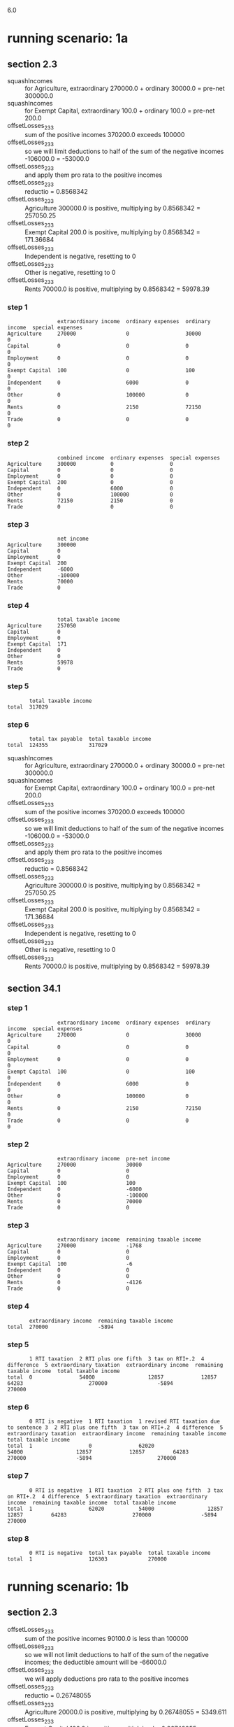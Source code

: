 6.0
* running scenario: 1a
** section 2.3
- squashIncomes :: for Agriculture, extraordinary 270000.0 + ordinary 30000.0 = pre-net 300000.0
- squashIncomes :: for Exempt Capital, extraordinary 100.0 + ordinary 100.0 = pre-net 200.0
- offsetLosses_2_3_3 :: sum of the positive incomes 370200.0 exceeds 100000
- offsetLosses_2_3_3 :: so we will limit deductions to half of the sum of the negative incomes -106000.0 = -53000.0
- offsetLosses_2_3_3 :: and apply them pro rata to the positive incomes
- offsetLosses_2_3_3 :: reductio = 0.8568342
- offsetLosses_2_3_3 :: Agriculture 300000.0 is positive, multiplying by 0.8568342 = 257050.25
- offsetLosses_2_3_3 :: Exempt Capital 200.0 is positive, multiplying by 0.8568342 = 171.36684
- offsetLosses_2_3_3 :: Independent is negative, resetting to 0
- offsetLosses_2_3_3 :: Other is negative, resetting to 0
- offsetLosses_2_3_3 :: Rents 70000.0 is positive, multiplying by 0.8568342 = 59978.39
*** step 1

#+begin_example
                extraordinary income  ordinary expenses  ordinary income  special expenses
Agriculture     270000                0                  30000            0               
Capital         0                     0                  0                0               
Employment      0                     0                  0                0               
Exempt Capital  100                   0                  100              0               
Independent     0                     6000               0                0               
Other           0                     100000             0                0               
Rents           0                     2150               72150            0               
Trade           0                     0                  0                0               
#+end_example

*** step 2

#+begin_example
                combined income  ordinary expenses  special expenses
Agriculture     300000           0                  0               
Capital         0                0                  0               
Employment      0                0                  0               
Exempt Capital  200              0                  0               
Independent     0                6000               0               
Other           0                100000             0               
Rents           72150            2150               0               
Trade           0                0                  0               
#+end_example

*** step 3

#+begin_example
                net income
Agriculture     300000    
Capital         0         
Employment      0         
Exempt Capital  200       
Independent     -6000     
Other           -100000   
Rents           70000     
Trade           0         
#+end_example

*** step 4

#+begin_example
                total taxable income
Agriculture     257050              
Capital         0                   
Employment      0                   
Exempt Capital  171                 
Independent     0                   
Other           0                   
Rents           59978               
Trade           0                   
#+end_example

*** step 5

#+begin_example
       total taxable income
total  317029              
#+end_example

*** step 6

#+begin_example
       total tax payable  total taxable income
total  124355             317029              
#+end_example

- squashIncomes :: for Agriculture, extraordinary 270000.0 + ordinary 30000.0 = pre-net 300000.0
- squashIncomes :: for Exempt Capital, extraordinary 100.0 + ordinary 100.0 = pre-net 200.0
- offsetLosses_2_3_3 :: sum of the positive incomes 370200.0 exceeds 100000
- offsetLosses_2_3_3 :: so we will limit deductions to half of the sum of the negative incomes -106000.0 = -53000.0
- offsetLosses_2_3_3 :: and apply them pro rata to the positive incomes
- offsetLosses_2_3_3 :: reductio = 0.8568342
- offsetLosses_2_3_3 :: Agriculture 300000.0 is positive, multiplying by 0.8568342 = 257050.25
- offsetLosses_2_3_3 :: Exempt Capital 200.0 is positive, multiplying by 0.8568342 = 171.36684
- offsetLosses_2_3_3 :: Independent is negative, resetting to 0
- offsetLosses_2_3_3 :: Other is negative, resetting to 0
- offsetLosses_2_3_3 :: Rents 70000.0 is positive, multiplying by 0.8568342 = 59978.39

** section 34.1
*** step 1

#+begin_example
                extraordinary income  ordinary expenses  ordinary income  special expenses
Agriculture     270000                0                  30000            0               
Capital         0                     0                  0                0               
Employment      0                     0                  0                0               
Exempt Capital  100                   0                  100              0               
Independent     0                     6000               0                0               
Other           0                     100000             0                0               
Rents           0                     2150               72150            0               
Trade           0                     0                  0                0               
#+end_example

*** step 2

#+begin_example
                extraordinary income  pre-net income
Agriculture     270000                30000         
Capital         0                     0             
Employment      0                     0             
Exempt Capital  100                   100           
Independent     0                     -6000         
Other           0                     -100000       
Rents           0                     70000         
Trade           0                     0             
#+end_example

*** step 3

#+begin_example
                extraordinary income  remaining taxable income
Agriculture     270000                -1768                   
Capital         0                     0                       
Employment      0                     0                       
Exempt Capital  100                   -6                      
Independent     0                     0                       
Other           0                     0                       
Rents           0                     -4126                   
Trade           0                     0                       
#+end_example

*** step 4

#+begin_example
       extraordinary income  remaining taxable income
total  270000                -5894                   
#+end_example

*** step 5

#+begin_example
       1 RTI taxation  2 RTI plus one fifth  3 tax on RTI+.2  4 difference  5 extraordinary taxation  extraordinary income  remaining taxable income  total taxable income
total  0               54000                 12857            12857         64283                     270000                -5894                     270000              
#+end_example

*** step 6

#+begin_example
       0 RTI is negative  1 RTI taxation  1 revised RTI taxation due to sentence 3  2 RTI plus one fifth  3 tax on RTI+.2  4 difference  5 extraordinary taxation  extraordinary income  remaining taxable income  total taxable income
total  1                  0               62020                                     54000                 12857            12857         64283                     270000                -5894                     270000              
#+end_example

*** step 7

#+begin_example
       0 RTI is negative  1 RTI taxation  2 RTI plus one fifth  3 tax on RTI+.2  4 difference  5 extraordinary taxation  extraordinary income  remaining taxable income  total taxable income
total  1                  62020           54000                 12857            12857         64283                     270000                -5894                     270000              
#+end_example

*** step 8

#+begin_example
       0 RTI is negative  total tax payable  total taxable income
total  1                  126303             270000              
#+end_example


* running scenario: 1b
** section 2.3
- offsetLosses_2_3_3 :: sum of the positive incomes 90100.0 is less than 100000
- offsetLosses_2_3_3 :: so we will not limit deductions to half of the sum of the negative incomes; the deductible amount will be -66000.0
- offsetLosses_2_3_3 :: we will apply deductions pro rata to the positive incomes
- offsetLosses_2_3_3 :: reductio = 0.26748055
- offsetLosses_2_3_3 :: Agriculture 20000.0 is positive, multiplying by 0.26748055 = 5349.611
- offsetLosses_2_3_3 :: Exempt Capital 100.0 is positive, multiplying by 0.26748055 = 26.748055
- offsetLosses_2_3_3 :: Independent is negative, resetting to 0
- offsetLosses_2_3_3 :: Other is negative, resetting to 0
- offsetLosses_2_3_3 :: Rents 70000.0 is positive, multiplying by 0.26748055 = 18723.639
*** step 1

#+begin_example
                extraordinary income  ordinary expenses  ordinary income  special expenses
Agriculture     0                     0                  20000            0               
Capital         0                     0                  0                0               
Employment      0                     0                  0                0               
Exempt Capital  0                     0                  100              0               
Independent     0                     6000               0                0               
Other           0                     60000              0                0               
Rents           0                     2150               72150            0               
Trade           0                     0                  0                0               
#+end_example

*** step 2

#+begin_example
                combined income  ordinary expenses  special expenses
Agriculture     20000            0                  0               
Capital         0                0                  0               
Employment      0                0                  0               
Exempt Capital  100              0                  0               
Independent     0                6000               0               
Other           0                60000              0               
Rents           72150            2150               0               
Trade           0                0                  0               
#+end_example

*** step 3

#+begin_example
                net income
Agriculture     20000     
Capital         0         
Employment      0         
Exempt Capital  100       
Independent     -6000     
Other           -60000    
Rents           70000     
Trade           0         
#+end_example

*** step 4

#+begin_example
                total taxable income
Agriculture     5350                
Capital         0                   
Employment      0                   
Exempt Capital  27                  
Independent     0                   
Other           0                   
Rents           18724               
Trade           0                   
#+end_example

*** step 5

#+begin_example
       total taxable income
total  24073               
#+end_example

*** step 6

#+begin_example
       total tax payable  total taxable income
total  3027               24073               
#+end_example

- offsetLosses_2_3_3 :: sum of the positive incomes 90100.0 is less than 100000
- offsetLosses_2_3_3 :: so we will not limit deductions to half of the sum of the negative incomes; the deductible amount will be -66000.0
- offsetLosses_2_3_3 :: we will apply deductions pro rata to the positive incomes
- offsetLosses_2_3_3 :: reductio = 0.26748055
- offsetLosses_2_3_3 :: Agriculture 20000.0 is positive, multiplying by 0.26748055 = 5349.611
- offsetLosses_2_3_3 :: Exempt Capital 100.0 is positive, multiplying by 0.26748055 = 26.748055
- offsetLosses_2_3_3 :: Independent is negative, resetting to 0
- offsetLosses_2_3_3 :: Other is negative, resetting to 0
- offsetLosses_2_3_3 :: Rents 70000.0 is positive, multiplying by 0.26748055 = 18723.639

** section 34.1
*** step 1

#+begin_example
                extraordinary income  ordinary expenses  ordinary income  special expenses
Agriculture     0                     0                  20000            0               
Capital         0                     0                  0                0               
Employment      0                     0                  0                0               
Exempt Capital  0                     0                  100              0               
Independent     0                     6000               0                0               
Other           0                     60000              0                0               
Rents           0                     2150               72150            0               
Trade           0                     0                  0                0               
#+end_example

*** step 2

#+begin_example
                extraordinary income  pre-net income
Agriculture     0                     20000         
Capital         0                     0             
Employment      0                     0             
Exempt Capital  0                     100           
Independent     0                     -6000         
Other           0                     -60000        
Rents           0                     70000         
Trade           0                     0             
#+end_example

*** step 3

#+begin_example
                extraordinary income  remaining taxable income
Agriculture     0                     5350                    
Capital         0                     0                       
Employment      0                     0                       
Exempt Capital  0                     27                      
Independent     0                     0                       
Other           0                     0                       
Rents           0                     18724                   
Trade           0                     0                       
#+end_example

*** step 4

#+begin_example
       extraordinary income  remaining taxable income
total  0                     24073                   
#+end_example

*** step 5

#+begin_example
       1 RTI taxation  2 RTI plus one fifth  3 tax on RTI+.2  4 difference  5 extraordinary taxation  extraordinary income  remaining taxable income  total taxable income
total  3027            24073                 3027             0             0                         0                     24073                     24073               
#+end_example

*** step 6

#+begin_example
       1 RTI taxation  2 RTI plus one fifth  3 tax on RTI+.2  4 difference  5 extraordinary taxation  extraordinary income  remaining taxable income  total taxable income
total  3027            24073                 3027             0             0                         0                     24073                     24073               
#+end_example

*** step 7

#+begin_example
       1 RTI taxation  2 RTI plus one fifth  3 tax on RTI+.2  4 difference  5 extraordinary taxation  extraordinary income  remaining taxable income  total taxable income
total  3027            24073                 3027             0             0                         0                     24073                     24073               
#+end_example

*** step 8

#+begin_example
       total tax payable  total taxable income
total  3027               24073               
#+end_example


* running scenario: 2
** section 2.3
- squashIncomes :: for Agriculture, extraordinary 270000.0 + ordinary 30000.0 = pre-net 300000.0
- squashIncomes :: for Exempt Capital, extraordinary 100.0 + ordinary 100.0 = pre-net 200.0
- offsetLosses_2_3_3 :: sum of the positive incomes 370200.0 exceeds 100000
- offsetLosses_2_3_3 :: so we will limit deductions to half of the sum of the negative incomes -6000.0 = -3000.0
- offsetLosses_2_3_3 :: and apply them pro rata to the positive incomes
- offsetLosses_2_3_3 :: reductio = 0.9918963
- offsetLosses_2_3_3 :: Agriculture 300000.0 is positive, multiplying by 0.9918963 = 297568.88
- offsetLosses_2_3_3 :: Exempt Capital 200.0 is positive, multiplying by 0.9918963 = 198.37926
- offsetLosses_2_3_3 :: Independent is negative, resetting to 0
- offsetLosses_2_3_3 :: Rents 70000.0 is positive, multiplying by 0.9918963 = 69432.74
*** step 1

#+begin_example
                extraordinary income  ordinary expenses  ordinary income  special expenses
Agriculture     270000                0                  30000            0               
Capital         0                     0                  0                0               
Employment      0                     0                  0                0               
Exempt Capital  100                   0                  100              0               
Independent     0                     6000               0                0               
Other           0                     0                  0                0               
Rents           0                     2150               72150            0               
Trade           0                     0                  0                0               
#+end_example

*** step 2

#+begin_example
                combined income  ordinary expenses  special expenses
Agriculture     300000           0                  0               
Capital         0                0                  0               
Employment      0                0                  0               
Exempt Capital  200              0                  0               
Independent     0                6000               0               
Other           0                0                  0               
Rents           72150            2150               0               
Trade           0                0                  0               
#+end_example

*** step 3

#+begin_example
                net income
Agriculture     300000    
Capital         0         
Employment      0         
Exempt Capital  200       
Independent     -6000     
Other           0         
Rents           70000     
Trade           0         
#+end_example

*** step 4

#+begin_example
                total taxable income
Agriculture     297569              
Capital         0                   
Employment      0                   
Exempt Capital  198                 
Independent     0                   
Other           0                   
Rents           69433               
Trade           0                   
#+end_example

*** step 5

#+begin_example
       total taxable income
total  367002              
#+end_example

*** step 6

#+begin_example
       total tax payable  total taxable income
total  146843             367002              
#+end_example

- squashIncomes :: for Agriculture, extraordinary 270000.0 + ordinary 30000.0 = pre-net 300000.0
- squashIncomes :: for Exempt Capital, extraordinary 100.0 + ordinary 100.0 = pre-net 200.0
- offsetLosses_2_3_3 :: sum of the positive incomes 370200.0 exceeds 100000
- offsetLosses_2_3_3 :: so we will limit deductions to half of the sum of the negative incomes -6000.0 = -3000.0
- offsetLosses_2_3_3 :: and apply them pro rata to the positive incomes
- offsetLosses_2_3_3 :: reductio = 0.9918963
- offsetLosses_2_3_3 :: Agriculture 300000.0 is positive, multiplying by 0.9918963 = 297568.88
- offsetLosses_2_3_3 :: Exempt Capital 200.0 is positive, multiplying by 0.9918963 = 198.37926
- offsetLosses_2_3_3 :: Independent is negative, resetting to 0
- offsetLosses_2_3_3 :: Rents 70000.0 is positive, multiplying by 0.9918963 = 69432.74

** section 34.1
*** step 1

#+begin_example
                extraordinary income  ordinary expenses  ordinary income  special expenses
Agriculture     270000                0                  30000            0               
Capital         0                     0                  0                0               
Employment      0                     0                  0                0               
Exempt Capital  100                   0                  100              0               
Independent     0                     6000               0                0               
Other           0                     0                  0                0               
Rents           0                     2150               72150            0               
Trade           0                     0                  0                0               
#+end_example

*** step 2

#+begin_example
                extraordinary income  pre-net income
Agriculture     270000                30000         
Capital         0                     0             
Employment      0                     0             
Exempt Capital  100                   100           
Independent     0                     -6000         
Other           0                     0             
Rents           0                     70000         
Trade           0                     0             
#+end_example

*** step 3

#+begin_example
                extraordinary income  remaining taxable income
Agriculture     270000                28202                   
Capital         0                     0                       
Employment      0                     0                       
Exempt Capital  100                   94                      
Independent     0                     0                       
Other           0                     0                       
Rents           0                     65804                   
Trade           0                     0                       
#+end_example

*** step 4

#+begin_example
       extraordinary income  remaining taxable income
total  270000                94006                   
#+end_example

*** step 5

#+begin_example
       1 RTI taxation  2 RTI plus one fifth  3 tax on RTI+.2  4 difference  5 extraordinary taxation  extraordinary income  remaining taxable income  total taxable income
total  29510           148006                52190            22680         113400                    270000                94006                     364006              
#+end_example

*** step 6

#+begin_example
       1 RTI taxation  2 RTI plus one fifth  3 tax on RTI+.2  4 difference  5 extraordinary taxation  extraordinary income  remaining taxable income  total taxable income
total  29510           148006                52190            22680         113400                    270000                94006                     364006              
#+end_example

*** step 7

#+begin_example
       1 RTI taxation  2 RTI plus one fifth  3 tax on RTI+.2  4 difference  5 extraordinary taxation  extraordinary income  remaining taxable income  total taxable income
total  29510           148006                52190            22680         113400                    270000                94006                     364006              
#+end_example

*** step 8

#+begin_example
       total tax payable  total taxable income
total  142910             364006              
#+end_example


* running scenario: test case 1
** section 2.3
- squashIncomes :: for Rents, extraordinary 25000.0 + ordinary 47150.0 = pre-net 72150.0
- offsetLosses_2_3_3 :: sum of the positive incomes 72150.0 is less than 100000
- offsetLosses_2_3_3 :: so we will not limit deductions to half of the sum of the negative incomes; the deductible amount will be 0.0
- offsetLosses_2_3_3 :: we will apply deductions pro rata to the positive incomes
- offsetLosses_2_3_3 :: reductio = 1.0
- offsetLosses_2_3_3 :: Rents 72150.0 is positive, multiplying by 1.0 = 72150.0
*** step 1

#+begin_example
                extraordinary income  ordinary expenses  ordinary income  special expenses
Agriculture     0                     0                  0                0               
Capital         0                     0                  0                0               
Employment      0                     0                  0                0               
Exempt Capital  0                     0                  0                0               
Independent     0                     0                  0                0               
Other           0                     0                  0                0               
Rents           25000                 0                  47150            0               
Trade           0                     0                  0                0               
#+end_example

*** step 2

#+begin_example
                combined income  ordinary expenses  special expenses
Agriculture     0                0                  0               
Capital         0                0                  0               
Employment      0                0                  0               
Exempt Capital  0                0                  0               
Independent     0                0                  0               
Other           0                0                  0               
Rents           72150            0                  0               
Trade           0                0                  0               
#+end_example

*** step 3

#+begin_example
                net income
Agriculture     0         
Capital         0         
Employment      0         
Exempt Capital  0         
Independent     0         
Other           0         
Rents           72150     
Trade           0         
#+end_example

*** step 4

#+begin_example
                total taxable income
Agriculture     0                   
Capital         0                   
Employment      0                   
Exempt Capital  0                   
Independent     0                   
Other           0                   
Rents           72150               
Trade           0                   
#+end_example

*** step 5

#+begin_example
       total taxable income
total  72150               
#+end_example

*** step 6

#+begin_example
       total tax payable  total taxable income
total  20330              72150               
#+end_example

- squashIncomes :: for Rents, extraordinary 25000.0 + ordinary 47150.0 = pre-net 72150.0
- offsetLosses_2_3_3 :: sum of the positive incomes 72150.0 is less than 100000
- offsetLosses_2_3_3 :: so we will not limit deductions to half of the sum of the negative incomes; the deductible amount will be 0.0
- offsetLosses_2_3_3 :: we will apply deductions pro rata to the positive incomes
- offsetLosses_2_3_3 :: reductio = 1.0
- offsetLosses_2_3_3 :: Rents 72150.0 is positive, multiplying by 1.0 = 72150.0

** section 34.1
*** step 1

#+begin_example
                extraordinary income  ordinary expenses  ordinary income  special expenses
Agriculture     0                     0                  0                0               
Capital         0                     0                  0                0               
Employment      0                     0                  0                0               
Exempt Capital  0                     0                  0                0               
Independent     0                     0                  0                0               
Other           0                     0                  0                0               
Rents           25000                 0                  47150            0               
Trade           0                     0                  0                0               
#+end_example

*** step 2

#+begin_example
                extraordinary income  pre-net income
Agriculture     0                     0             
Capital         0                     0             
Employment      0                     0             
Exempt Capital  0                     0             
Independent     0                     0             
Other           0                     0             
Rents           25000                 47150         
Trade           0                     0             
#+end_example

*** step 3

#+begin_example
                extraordinary income  remaining taxable income
Agriculture     0                     0                       
Capital         0                     0                       
Employment      0                     0                       
Exempt Capital  0                     0                       
Independent     0                     0                       
Other           0                     0                       
Rents           25000                 47150                   
Trade           0                     0                       
#+end_example

*** step 4

#+begin_example
       extraordinary income  remaining taxable income
total  25000                 47150                   
#+end_example

*** step 5

#+begin_example
       1 RTI taxation  2 RTI plus one fifth  3 tax on RTI+.2  4 difference  5 extraordinary taxation  extraordinary income  remaining taxable income  total taxable income
total  10302           52150                 12149            1847          9233                      25000                 47150                     72150               
#+end_example

*** step 6

#+begin_example
       1 RTI taxation  2 RTI plus one fifth  3 tax on RTI+.2  4 difference  5 extraordinary taxation  extraordinary income  remaining taxable income  total taxable income
total  10302           52150                 12149            1847          9233                      25000                 47150                     72150               
#+end_example

*** step 7

#+begin_example
       1 RTI taxation  2 RTI plus one fifth  3 tax on RTI+.2  4 difference  5 extraordinary taxation  extraordinary income  remaining taxable income  total taxable income
total  10302           52150                 12149            1847          9233                      25000                 47150                     72150               
#+end_example

*** step 8

#+begin_example
       total tax payable  total taxable income
total  19535              72150               
#+end_example


* running scenario: test case 2
** section 2.3
- squashIncomes :: for Capital, extraordinary 225000.0 + ordinary 0.0 = pre-net 225000.0
- offsetLosses_2_3_3 :: sum of the positive incomes 230350.0 exceeds 100000
- offsetLosses_2_3_3 :: so we will limit deductions to half of the sum of the negative incomes -48200.0 = -24100.0
- offsetLosses_2_3_3 :: and apply them pro rata to the positive incomes
- offsetLosses_2_3_3 :: reductio = 0.8953766
- offsetLosses_2_3_3 :: Capital 225000.0 is positive, multiplying by 0.8953766 = 201459.73
- offsetLosses_2_3_3 :: Rents is negative, resetting to 0
- offsetLosses_2_3_3 :: Trade 5350.0 is positive, multiplying by 0.8953766 = 4790.265
*** step 1

#+begin_example
                extraordinary income  ordinary expenses  ordinary income  special expenses
Agriculture     0                     0                  0                0               
Capital         225000                0                  0                0               
Employment      0                     0                  0                0               
Exempt Capital  0                     0                  0                0               
Independent     0                     0                  0                0               
Other           0                     0                  0                0               
Rents           0                     45000              0                3200            
Trade           0                     0                  5350             0               
#+end_example

*** step 2

#+begin_example
                combined income  ordinary expenses  special expenses
Agriculture     0                0                  0               
Capital         225000           0                  0               
Employment      0                0                  0               
Exempt Capital  0                0                  0               
Independent     0                0                  0               
Other           0                0                  0               
Rents           0                45000              3200            
Trade           5350             0                  0               
#+end_example

*** step 3

#+begin_example
                net income
Agriculture     0         
Capital         225000    
Employment      0         
Exempt Capital  0         
Independent     0         
Other           0         
Rents           -48200    
Trade           5350      
#+end_example

*** step 4

#+begin_example
                total taxable income
Agriculture     0                   
Capital         201460              
Employment      0                   
Exempt Capital  0                   
Independent     0                   
Other           0                   
Rents           0                   
Trade           4790                
#+end_example

*** step 5

#+begin_example
       total taxable income
total  206250              
#+end_example

*** step 6

#+begin_example
       total tax payable  total taxable income
total  76652              206250              
#+end_example

- squashIncomes :: for Capital, extraordinary 225000.0 + ordinary 0.0 = pre-net 225000.0
- offsetLosses_2_3_3 :: sum of the positive incomes 230350.0 exceeds 100000
- offsetLosses_2_3_3 :: so we will limit deductions to half of the sum of the negative incomes -48200.0 = -24100.0
- offsetLosses_2_3_3 :: and apply them pro rata to the positive incomes
- offsetLosses_2_3_3 :: reductio = 0.8953766
- offsetLosses_2_3_3 :: Capital 225000.0 is positive, multiplying by 0.8953766 = 201459.73
- offsetLosses_2_3_3 :: Rents is negative, resetting to 0
- offsetLosses_2_3_3 :: Trade 5350.0 is positive, multiplying by 0.8953766 = 4790.265

** section 34.1
*** step 1

#+begin_example
                extraordinary income  ordinary expenses  ordinary income  special expenses
Agriculture     0                     0                  0                0               
Capital         225000                0                  0                0               
Employment      0                     0                  0                0               
Exempt Capital  0                     0                  0                0               
Independent     0                     0                  0                0               
Other           0                     0                  0                0               
Rents           0                     45000              0                3200            
Trade           0                     0                  5350             0               
#+end_example

*** step 2

#+begin_example
                extraordinary income  pre-net income
Agriculture     0                     0             
Capital         225000                0             
Employment      0                     0             
Exempt Capital  0                     0             
Independent     0                     0             
Other           0                     0             
Rents           0                     -48200        
Trade           0                     5350          
#+end_example

*** step 3

#+begin_example
                extraordinary income  remaining taxable income
Agriculture     0                     0                       
Capital         225000                0                       
Employment      0                     0                       
Exempt Capital  0                     0                       
Independent     0                     0                       
Other           0                     0                       
Rents           0                     0                       
Trade           0                     -42850                  
#+end_example

*** step 4

#+begin_example
       extraordinary income  remaining taxable income
total  225000                -42850                  
#+end_example

*** step 5

#+begin_example
       1 RTI taxation  2 RTI plus one fifth  3 tax on RTI+.2  4 difference  5 extraordinary taxation  extraordinary income  remaining taxable income  total taxable income
total  0               45000                 9538             9538          47689                     225000                -42850                    225000              
#+end_example

*** step 6

#+begin_example
       0 RTI is negative  1 RTI taxation  1 revised RTI taxation due to sentence 3  2 RTI plus one fifth  3 tax on RTI+.2  4 difference  5 extraordinary taxation  extraordinary income  remaining taxable income  total taxable income
total  1                  0               33339                                     45000                 9538             9538          47689                     225000                -42850                    225000              
#+end_example

*** step 7

#+begin_example
       0 RTI is negative  1 RTI taxation  2 RTI plus one fifth  3 tax on RTI+.2  4 difference  5 extraordinary taxation  extraordinary income  remaining taxable income  total taxable income
total  1                  33339           45000                 9538             9538          47689                     225000                -42850                    225000              
#+end_example

*** step 8

#+begin_example
       0 RTI is negative  total tax payable  total taxable income
total  1                  81028              225000              
#+end_example


* running scenario: test case 3
** section 2.3
- squashIncomes :: for Capital, extraordinary 225000.0 + ordinary 0.0 = pre-net 225000.0
- offsetLosses_2_3_3 :: sum of the positive incomes 230350.0 exceeds 100000
- offsetLosses_2_3_3 :: so we will limit deductions to half of the sum of the negative incomes -48200.0 = -24100.0
- offsetLosses_2_3_3 :: and apply them pro rata to the positive incomes
- offsetLosses_2_3_3 :: reductio = 0.8953766
- offsetLosses_2_3_3 :: Capital 225000.0 is positive, multiplying by 0.8953766 = 201459.73
- offsetLosses_2_3_3 :: Rents is negative, resetting to 0
- offsetLosses_2_3_3 :: Trade 5350.0 is positive, multiplying by 0.8953766 = 4790.265
*** step 1

#+begin_example
                extraordinary income  ordinary expenses  ordinary income  special expenses
Agriculture     0                     0                  0                0               
Capital         225000                0                  0                0               
Employment      0                     0                  0                0               
Exempt Capital  0                     0                  0                0               
Independent     0                     0                  0                0               
Other           0                     0                  0                0               
Rents           0                     45000              0                3200            
Trade           0                     0                  5350             0               
#+end_example

*** step 2

#+begin_example
                combined income  ordinary expenses  special expenses
Agriculture     0                0                  0               
Capital         225000           0                  0               
Employment      0                0                  0               
Exempt Capital  0                0                  0               
Independent     0                0                  0               
Other           0                0                  0               
Rents           0                45000              3200            
Trade           5350             0                  0               
#+end_example

*** step 3

#+begin_example
                net income
Agriculture     0         
Capital         225000    
Employment      0         
Exempt Capital  0         
Independent     0         
Other           0         
Rents           -48200    
Trade           5350      
#+end_example

*** step 4

#+begin_example
                total taxable income
Agriculture     0                   
Capital         201460              
Employment      0                   
Exempt Capital  0                   
Independent     0                   
Other           0                   
Rents           0                   
Trade           4790                
#+end_example

*** step 5

#+begin_example
       total taxable income
total  206250              
#+end_example

*** step 6

#+begin_example
       total tax payable  total taxable income
total  76652              206250              
#+end_example

- squashIncomes :: for Capital, extraordinary 225000.0 + ordinary 0.0 = pre-net 225000.0
- offsetLosses_2_3_3 :: sum of the positive incomes 230350.0 exceeds 100000
- offsetLosses_2_3_3 :: so we will limit deductions to half of the sum of the negative incomes -48200.0 = -24100.0
- offsetLosses_2_3_3 :: and apply them pro rata to the positive incomes
- offsetLosses_2_3_3 :: reductio = 0.8953766
- offsetLosses_2_3_3 :: Capital 225000.0 is positive, multiplying by 0.8953766 = 201459.73
- offsetLosses_2_3_3 :: Rents is negative, resetting to 0
- offsetLosses_2_3_3 :: Trade 5350.0 is positive, multiplying by 0.8953766 = 4790.265

** section 34.1
*** step 1

#+begin_example
                extraordinary income  ordinary expenses  ordinary income  special expenses
Agriculture     0                     0                  0                0               
Capital         225000                0                  0                0               
Employment      0                     0                  0                0               
Exempt Capital  0                     0                  0                0               
Independent     0                     0                  0                0               
Other           0                     0                  0                0               
Rents           0                     45000              0                3200            
Trade           0                     0                  5350             0               
#+end_example

*** step 2

#+begin_example
                extraordinary income  pre-net income
Agriculture     0                     0             
Capital         225000                0             
Employment      0                     0             
Exempt Capital  0                     0             
Independent     0                     0             
Other           0                     0             
Rents           0                     -48200        
Trade           0                     5350          
#+end_example

*** step 3

#+begin_example
                extraordinary income  remaining taxable income
Agriculture     0                     0                       
Capital         225000                0                       
Employment      0                     0                       
Exempt Capital  0                     0                       
Independent     0                     0                       
Other           0                     0                       
Rents           0                     0                       
Trade           0                     -42850                  
#+end_example

*** step 4

#+begin_example
       extraordinary income  remaining taxable income
total  225000                -42850                  
#+end_example

*** step 5

#+begin_example
       1 RTI taxation  2 RTI plus one fifth  3 tax on RTI+.2  4 difference  5 extraordinary taxation  extraordinary income  remaining taxable income  total taxable income
total  0               45000                 9538             9538          47689                     225000                -42850                    225000              
#+end_example

*** step 6

#+begin_example
       0 RTI is negative  1 RTI taxation  1 revised RTI taxation due to sentence 3  2 RTI plus one fifth  3 tax on RTI+.2  4 difference  5 extraordinary taxation  extraordinary income  remaining taxable income  total taxable income
total  1                  0               33339                                     45000                 9538             9538          47689                     225000                -42850                    225000              
#+end_example

*** step 7

#+begin_example
       0 RTI is negative  1 RTI taxation  2 RTI plus one fifth  3 tax on RTI+.2  4 difference  5 extraordinary taxation  extraordinary income  remaining taxable income  total taxable income
total  1                  33339           45000                 9538             9538          47689                     225000                -42850                    225000              
#+end_example

*** step 8

#+begin_example
       0 RTI is negative  total tax payable  total taxable income
total  1                  81028              225000              
#+end_example


* running scenario: test case 3 - fired
** section 2.3
- squashIncomes :: for Employment, extraordinary 130000.0 + ordinary 22000.0 = pre-net 152000.0
- offsetLosses_2_3_3 :: sum of the positive incomes 152000.0 exceeds 100000
- offsetLosses_2_3_3 :: so we will limit deductions to half of the sum of the negative incomes 0.0 = 0.0
- offsetLosses_2_3_3 :: and apply them pro rata to the positive incomes
- offsetLosses_2_3_3 :: reductio = 1.0
- offsetLosses_2_3_3 :: Employment 152000.0 is positive, multiplying by 1.0 = 152000.0
*** step 1

#+begin_example
                extraordinary income  ordinary expenses  ordinary income  special expenses
Agriculture     0                     0                  0                0               
Capital         0                     0                  0                0               
Employment      130000                0                  22000            0               
Exempt Capital  0                     0                  0                0               
Independent     0                     0                  0                0               
Other           0                     0                  0                0               
Rents           0                     0                  0                0               
Trade           0                     0                  0                0               
#+end_example

*** step 2

#+begin_example
                combined income  ordinary expenses  special expenses
Agriculture     0                0                  0               
Capital         0                0                  0               
Employment      152000           0                  0               
Exempt Capital  0                0                  0               
Independent     0                0                  0               
Other           0                0                  0               
Rents           0                0                  0               
Trade           0                0                  0               
#+end_example

*** step 3

#+begin_example
                net income
Agriculture     0         
Capital         0         
Employment      152000    
Exempt Capital  0         
Independent     0         
Other           0         
Rents           0         
Trade           0         
#+end_example

*** step 4

#+begin_example
                total taxable income
Agriculture     0                   
Capital         0                   
Employment      152000              
Exempt Capital  0                   
Independent     0                   
Other           0                   
Rents           0                   
Trade           0                   
#+end_example

*** step 5

#+begin_example
       total taxable income
total  152000              
#+end_example

*** step 6

#+begin_example
       total tax payable  total taxable income
total  53867              152000              
#+end_example

- squashIncomes :: for Employment, extraordinary 130000.0 + ordinary 22000.0 = pre-net 152000.0
- offsetLosses_2_3_3 :: sum of the positive incomes 152000.0 exceeds 100000
- offsetLosses_2_3_3 :: so we will limit deductions to half of the sum of the negative incomes 0.0 = 0.0
- offsetLosses_2_3_3 :: and apply them pro rata to the positive incomes
- offsetLosses_2_3_3 :: reductio = 1.0
- offsetLosses_2_3_3 :: Employment 152000.0 is positive, multiplying by 1.0 = 152000.0

** section 34.1
*** step 1

#+begin_example
                extraordinary income  ordinary expenses  ordinary income  special expenses
Agriculture     0                     0                  0                0               
Capital         0                     0                  0                0               
Employment      130000                0                  22000            0               
Exempt Capital  0                     0                  0                0               
Independent     0                     0                  0                0               
Other           0                     0                  0                0               
Rents           0                     0                  0                0               
Trade           0                     0                  0                0               
#+end_example

*** step 2

#+begin_example
                extraordinary income  pre-net income
Agriculture     0                     0             
Capital         0                     0             
Employment      130000                22000         
Exempt Capital  0                     0             
Independent     0                     0             
Other           0                     0             
Rents           0                     0             
Trade           0                     0             
#+end_example

*** step 3

#+begin_example
                extraordinary income  remaining taxable income
Agriculture     0                     0                       
Capital         0                     0                       
Employment      130000                22000                   
Exempt Capital  0                     0                       
Independent     0                     0                       
Other           0                     0                       
Rents           0                     0                       
Trade           0                     0                       
#+end_example

*** step 4

#+begin_example
       extraordinary income  remaining taxable income
total  130000                22000                   
#+end_example

*** step 5

#+begin_example
       1 RTI taxation  2 RTI plus one fifth  3 tax on RTI+.2  4 difference  5 extraordinary taxation  extraordinary income  remaining taxable income  total taxable income
total  2474            48000                 10609            8135          40675                     130000                22000                     152000              
#+end_example

*** step 6

#+begin_example
       1 RTI taxation  2 RTI plus one fifth  3 tax on RTI+.2  4 difference  5 extraordinary taxation  extraordinary income  remaining taxable income  total taxable income
total  2474            48000                 10609            8135          40675                     130000                22000                     152000              
#+end_example

*** step 7

#+begin_example
       1 RTI taxation  2 RTI plus one fifth  3 tax on RTI+.2  4 difference  5 extraordinary taxation  extraordinary income  remaining taxable income  total taxable income
total  2474            48000                 10609            8135          40675                     130000                22000                     152000              
#+end_example

*** step 8

#+begin_example
       total tax payable  total taxable income
total  43150              152000              
#+end_example


* running scenario: test case 3 - unfired
** section 2.3
- offsetLosses_2_3_3 :: sum of the positive incomes 22000.0 is less than 100000
- offsetLosses_2_3_3 :: so we will not limit deductions to half of the sum of the negative incomes; the deductible amount will be 0.0
- offsetLosses_2_3_3 :: we will apply deductions pro rata to the positive incomes
- offsetLosses_2_3_3 :: reductio = 1.0
- offsetLosses_2_3_3 :: Employment 22000.0 is positive, multiplying by 1.0 = 22000.0
*** step 1

#+begin_example
                extraordinary income  ordinary expenses  ordinary income  special expenses
Agriculture     0                     0                  0                0               
Capital         0                     0                  0                0               
Employment      0                     0                  22000            0               
Exempt Capital  0                     0                  0                0               
Independent     0                     0                  0                0               
Other           0                     0                  0                0               
Rents           0                     0                  0                0               
Trade           0                     0                  0                0               
#+end_example

*** step 2

#+begin_example
                combined income  ordinary expenses  special expenses
Agriculture     0                0                  0               
Capital         0                0                  0               
Employment      22000            0                  0               
Exempt Capital  0                0                  0               
Independent     0                0                  0               
Other           0                0                  0               
Rents           0                0                  0               
Trade           0                0                  0               
#+end_example

*** step 3

#+begin_example
                net income
Agriculture     0         
Capital         0         
Employment      22000     
Exempt Capital  0         
Independent     0         
Other           0         
Rents           0         
Trade           0         
#+end_example

*** step 4

#+begin_example
                total taxable income
Agriculture     0                   
Capital         0                   
Employment      22000               
Exempt Capital  0                   
Independent     0                   
Other           0                   
Rents           0                   
Trade           0                   
#+end_example

*** step 5

#+begin_example
       total taxable income
total  22000               
#+end_example

*** step 6

#+begin_example
       total tax payable  total taxable income
total  2474               22000               
#+end_example

- offsetLosses_2_3_3 :: sum of the positive incomes 22000.0 is less than 100000
- offsetLosses_2_3_3 :: so we will not limit deductions to half of the sum of the negative incomes; the deductible amount will be 0.0
- offsetLosses_2_3_3 :: we will apply deductions pro rata to the positive incomes
- offsetLosses_2_3_3 :: reductio = 1.0
- offsetLosses_2_3_3 :: Employment 22000.0 is positive, multiplying by 1.0 = 22000.0

** section 34.1
*** step 1

#+begin_example
                extraordinary income  ordinary expenses  ordinary income  special expenses
Agriculture     0                     0                  0                0               
Capital         0                     0                  0                0               
Employment      0                     0                  22000            0               
Exempt Capital  0                     0                  0                0               
Independent     0                     0                  0                0               
Other           0                     0                  0                0               
Rents           0                     0                  0                0               
Trade           0                     0                  0                0               
#+end_example

*** step 2

#+begin_example
                extraordinary income  pre-net income
Agriculture     0                     0             
Capital         0                     0             
Employment      0                     22000         
Exempt Capital  0                     0             
Independent     0                     0             
Other           0                     0             
Rents           0                     0             
Trade           0                     0             
#+end_example

*** step 3

#+begin_example
                extraordinary income  remaining taxable income
Agriculture     0                     0                       
Capital         0                     0                       
Employment      0                     22000                   
Exempt Capital  0                     0                       
Independent     0                     0                       
Other           0                     0                       
Rents           0                     0                       
Trade           0                     0                       
#+end_example

*** step 4

#+begin_example
       extraordinary income  remaining taxable income
total  0                     22000                   
#+end_example

*** step 5

#+begin_example
       1 RTI taxation  2 RTI plus one fifth  3 tax on RTI+.2  4 difference  5 extraordinary taxation  extraordinary income  remaining taxable income  total taxable income
total  2474            22000                 2474             0             0                         0                     22000                     22000               
#+end_example

*** step 6

#+begin_example
       1 RTI taxation  2 RTI plus one fifth  3 tax on RTI+.2  4 difference  5 extraordinary taxation  extraordinary income  remaining taxable income  total taxable income
total  2474            22000                 2474             0             0                         0                     22000                     22000               
#+end_example

*** step 7

#+begin_example
       1 RTI taxation  2 RTI plus one fifth  3 tax on RTI+.2  4 difference  5 extraordinary taxation  extraordinary income  remaining taxable income  total taxable income
total  2474            22000                 2474             0             0                         0                     22000                     22000               
#+end_example

*** step 8

#+begin_example
       total tax payable  total taxable income
total  2474               22000               
#+end_example


* which tax method shall we use to deal with extraordinary income in test case 3?
- effectiveEOTaxMethod :: we need to determine if there is aggregation of income. let's see if the different treatments matter. we will compare 34.1 with 2.3, considering the actual (test case 3 - fired) and hypothetical (test case 3 - unfired) scenarios
** section 34.1
*** step 1

#+begin_example
                extraordinary income  ordinary expenses  ordinary income  special expenses
Agriculture     0                     0                  0                0               
Capital         0                     0                  0                0               
Employment      130000                0                  22000            0               
Exempt Capital  0                     0                  0                0               
Independent     0                     0                  0                0               
Other           0                     0                  0                0               
Rents           0                     0                  0                0               
Trade           0                     0                  0                0               
#+end_example

*** step 2

#+begin_example
                extraordinary income  pre-net income
Agriculture     0                     0             
Capital         0                     0             
Employment      130000                22000         
Exempt Capital  0                     0             
Independent     0                     0             
Other           0                     0             
Rents           0                     0             
Trade           0                     0             
#+end_example

*** step 3

#+begin_example
                extraordinary income  remaining taxable income
Agriculture     0                     0                       
Capital         0                     0                       
Employment      130000                22000                   
Exempt Capital  0                     0                       
Independent     0                     0                       
Other           0                     0                       
Rents           0                     0                       
Trade           0                     0                       
#+end_example

*** step 4

#+begin_example
       extraordinary income  remaining taxable income
total  130000                22000                   
#+end_example

*** step 5

#+begin_example
       1 RTI taxation  2 RTI plus one fifth  3 tax on RTI+.2  4 difference  5 extraordinary taxation  extraordinary income  remaining taxable income  total taxable income
total  2474            48000                 10609            8135          40675                     130000                22000                     152000              
#+end_example

*** step 6

#+begin_example
       1 RTI taxation  2 RTI plus one fifth  3 tax on RTI+.2  4 difference  5 extraordinary taxation  extraordinary income  remaining taxable income  total taxable income
total  2474            48000                 10609            8135          40675                     130000                22000                     152000              
#+end_example

*** step 7

#+begin_example
       1 RTI taxation  2 RTI plus one fifth  3 tax on RTI+.2  4 difference  5 extraordinary taxation  extraordinary income  remaining taxable income  total taxable income
total  2474            48000                 10609            8135          40675                     130000                22000                     152000              
#+end_example

*** step 8

#+begin_example
       total tax payable  total taxable income
total  43150              152000              
#+end_example

** section 34.1
*** step 1

#+begin_example
                extraordinary income  ordinary expenses  ordinary income  special expenses
Agriculture     0                     0                  0                0               
Capital         0                     0                  0                0               
Employment      0                     0                  22000            0               
Exempt Capital  0                     0                  0                0               
Independent     0                     0                  0                0               
Other           0                     0                  0                0               
Rents           0                     0                  0                0               
Trade           0                     0                  0                0               
#+end_example

*** step 2

#+begin_example
                extraordinary income  pre-net income
Agriculture     0                     0             
Capital         0                     0             
Employment      0                     22000         
Exempt Capital  0                     0             
Independent     0                     0             
Other           0                     0             
Rents           0                     0             
Trade           0                     0             
#+end_example

*** step 3

#+begin_example
                extraordinary income  remaining taxable income
Agriculture     0                     0                       
Capital         0                     0                       
Employment      0                     22000                   
Exempt Capital  0                     0                       
Independent     0                     0                       
Other           0                     0                       
Rents           0                     0                       
Trade           0                     0                       
#+end_example

*** step 4

#+begin_example
       extraordinary income  remaining taxable income
total  0                     22000                   
#+end_example

*** step 5

#+begin_example
       1 RTI taxation  2 RTI plus one fifth  3 tax on RTI+.2  4 difference  5 extraordinary taxation  extraordinary income  remaining taxable income  total taxable income
total  2474            22000                 2474             0             0                         0                     22000                     22000               
#+end_example

*** step 6

#+begin_example
       1 RTI taxation  2 RTI plus one fifth  3 tax on RTI+.2  4 difference  5 extraordinary taxation  extraordinary income  remaining taxable income  total taxable income
total  2474            22000                 2474             0             0                         0                     22000                     22000               
#+end_example

*** step 7

#+begin_example
       1 RTI taxation  2 RTI plus one fifth  3 tax on RTI+.2  4 difference  5 extraordinary taxation  extraordinary income  remaining taxable income  total taxable income
total  2474            22000                 2474             0             0                         0                     22000                     22000               
#+end_example

*** step 8

#+begin_example
       total tax payable  total taxable income
total  2474               22000               
#+end_example

- aggregationOfIncome :: in the actual scenario, total taxable income is 152000.0
- aggregationOfIncome :: in the hypo   scenario, total taxable income is 22000.0
- aggregationOfIncome :: actual > hypo, returning true
** section 2.3
- squashIncomes :: for Employment, extraordinary 130000.0 + ordinary 22000.0 = pre-net 152000.0
- offsetLosses_2_3_3 :: sum of the positive incomes 152000.0 exceeds 100000
- offsetLosses_2_3_3 :: so we will limit deductions to half of the sum of the negative incomes 0.0 = 0.0
- offsetLosses_2_3_3 :: and apply them pro rata to the positive incomes
- offsetLosses_2_3_3 :: reductio = 1.0
- offsetLosses_2_3_3 :: Employment 152000.0 is positive, multiplying by 1.0 = 152000.0
*** step 1

#+begin_example
                extraordinary income  ordinary expenses  ordinary income  special expenses
Agriculture     0                     0                  0                0               
Capital         0                     0                  0                0               
Employment      130000                0                  22000            0               
Exempt Capital  0                     0                  0                0               
Independent     0                     0                  0                0               
Other           0                     0                  0                0               
Rents           0                     0                  0                0               
Trade           0                     0                  0                0               
#+end_example

*** step 2

#+begin_example
                combined income  ordinary expenses  special expenses
Agriculture     0                0                  0               
Capital         0                0                  0               
Employment      152000           0                  0               
Exempt Capital  0                0                  0               
Independent     0                0                  0               
Other           0                0                  0               
Rents           0                0                  0               
Trade           0                0                  0               
#+end_example

*** step 3

#+begin_example
                net income
Agriculture     0         
Capital         0         
Employment      152000    
Exempt Capital  0         
Independent     0         
Other           0         
Rents           0         
Trade           0         
#+end_example

*** step 4

#+begin_example
                total taxable income
Agriculture     0                   
Capital         0                   
Employment      152000              
Exempt Capital  0                   
Independent     0                   
Other           0                   
Rents           0                   
Trade           0                   
#+end_example

*** step 5

#+begin_example
       total taxable income
total  152000              
#+end_example

*** step 6

#+begin_example
       total tax payable  total taxable income
total  53867              152000              
#+end_example

** section 2.3
- offsetLosses_2_3_3 :: sum of the positive incomes 22000.0 is less than 100000
- offsetLosses_2_3_3 :: so we will not limit deductions to half of the sum of the negative incomes; the deductible amount will be 0.0
- offsetLosses_2_3_3 :: we will apply deductions pro rata to the positive incomes
- offsetLosses_2_3_3 :: reductio = 1.0
- offsetLosses_2_3_3 :: Employment 22000.0 is positive, multiplying by 1.0 = 22000.0
*** step 1

#+begin_example
                extraordinary income  ordinary expenses  ordinary income  special expenses
Agriculture     0                     0                  0                0               
Capital         0                     0                  0                0               
Employment      0                     0                  22000            0               
Exempt Capital  0                     0                  0                0               
Independent     0                     0                  0                0               
Other           0                     0                  0                0               
Rents           0                     0                  0                0               
Trade           0                     0                  0                0               
#+end_example

*** step 2

#+begin_example
                combined income  ordinary expenses  special expenses
Agriculture     0                0                  0               
Capital         0                0                  0               
Employment      22000            0                  0               
Exempt Capital  0                0                  0               
Independent     0                0                  0               
Other           0                0                  0               
Rents           0                0                  0               
Trade           0                0                  0               
#+end_example

*** step 3

#+begin_example
                net income
Agriculture     0         
Capital         0         
Employment      22000     
Exempt Capital  0         
Independent     0         
Other           0         
Rents           0         
Trade           0         
#+end_example

*** step 4

#+begin_example
                total taxable income
Agriculture     0                   
Capital         0                   
Employment      22000               
Exempt Capital  0                   
Independent     0                   
Other           0                   
Rents           0                   
Trade           0                   
#+end_example

*** step 5

#+begin_example
       total taxable income
total  22000               
#+end_example

*** step 6

#+begin_example
       total tax payable  total taxable income
total  2474               22000               
#+end_example

- aggregationOfIncome :: in the actual scenario, total taxable income is 152000.0
- aggregationOfIncome :: in the hypo   scenario, total taxable income is 22000.0
- aggregationOfIncome :: actual > hypo, returning true
- effectiveEOTaxMethod :: under treatment section 34.1, there is aggregation of income.
- effectiveEOTaxMethod :: under treatment section 2.3, there is aggregation of income.
- effectiveEOTaxMethod :: there is aggregation of income, so the one-fifths method is indicated.
- effectiveEOTaxMethod :: we need to determine if there is aggregation of income. let's see if the different treatments matter. we will compare 34.1 with 2.3, considering the actual (test case 3 - fired) and hypothetical (test case 3 - unfired) scenarios
- aggregationOfIncome :: in the actual scenario, total taxable income is 152000.0
- aggregationOfIncome :: in the hypo   scenario, total taxable income is 22000.0
- aggregationOfIncome :: actual > hypo, returning true
- squashIncomes :: for Employment, extraordinary 130000.0 + ordinary 22000.0 = pre-net 152000.0
- offsetLosses_2_3_3 :: sum of the positive incomes 152000.0 exceeds 100000
- offsetLosses_2_3_3 :: so we will limit deductions to half of the sum of the negative incomes 0.0 = 0.0
- offsetLosses_2_3_3 :: and apply them pro rata to the positive incomes
- offsetLosses_2_3_3 :: reductio = 1.0
- offsetLosses_2_3_3 :: Employment 152000.0 is positive, multiplying by 1.0 = 152000.0
- offsetLosses_2_3_3 :: sum of the positive incomes 22000.0 is less than 100000
- offsetLosses_2_3_3 :: so we will not limit deductions to half of the sum of the negative incomes; the deductible amount will be 0.0
- offsetLosses_2_3_3 :: we will apply deductions pro rata to the positive incomes
- offsetLosses_2_3_3 :: reductio = 1.0
- offsetLosses_2_3_3 :: Employment 22000.0 is positive, multiplying by 1.0 = 22000.0
- aggregationOfIncome :: in the actual scenario, total taxable income is 152000.0
- aggregationOfIncome :: in the hypo   scenario, total taxable income is 22000.0
- aggregationOfIncome :: actual > hypo, returning true
- effectiveEOTaxMethod :: under treatment section 34.1, there is aggregation of income.
- effectiveEOTaxMethod :: under treatment section 2.3, there is aggregation of income.
- effectiveEOTaxMethod :: there is aggregation of income, so the one-fifths method is indicated.

* we choose EOFifth
